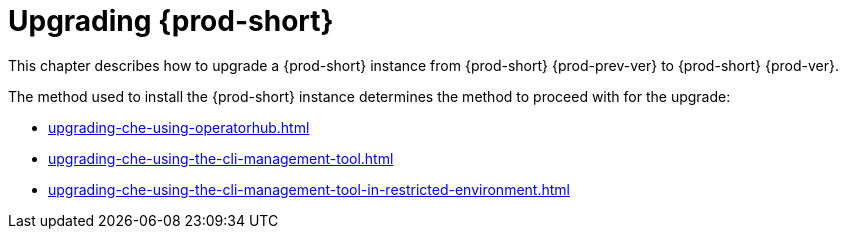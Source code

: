 :navtitle: Upgrading Che
:keywords: installation-guide, upgrading-che
:page-aliases: installation-guide:upgrading-che, installation-guide:upgrading-che-known-issues, installation-guide:rolling-back-a-che-upgrade,installation-guide: upgrading-che-namespace-strategies-other-than-per-user

:parent-context-of-upgrading-che: {context}

[id="upgrading-{prod-id-short}_{context}"]
= Upgrading {prod-short}

:context: upgrading-{prod-id-short}

This chapter describes how to upgrade a {prod-short} instance from {prod-short} {prod-prev-ver} to {prod-short} {prod-ver}.

The method used to install the {prod-short} instance determines the method to proceed with for the upgrade:

* xref:upgrading-che-using-operatorhub.adoc[]

* xref:upgrading-che-using-the-cli-management-tool.adoc[]

* xref:upgrading-che-using-the-cli-management-tool-in-restricted-environment.adoc[]

:context: {parent-context-of-upgrading-che}
